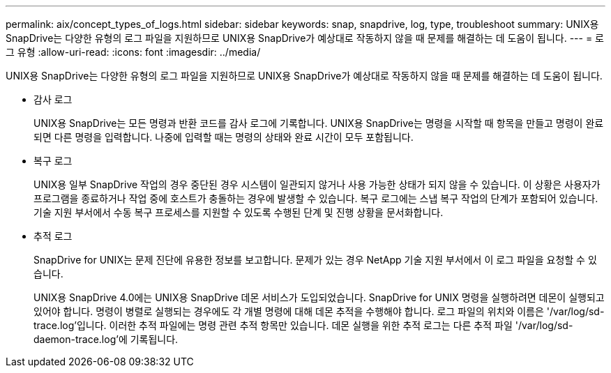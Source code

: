 ---
permalink: aix/concept_types_of_logs.html 
sidebar: sidebar 
keywords: snap, snapdrive, log, type, troubleshoot 
summary: UNIX용 SnapDrive는 다양한 유형의 로그 파일을 지원하므로 UNIX용 SnapDrive가 예상대로 작동하지 않을 때 문제를 해결하는 데 도움이 됩니다. 
---
= 로그 유형
:allow-uri-read: 
:icons: font
:imagesdir: ../media/


[role="lead"]
UNIX용 SnapDrive는 다양한 유형의 로그 파일을 지원하므로 UNIX용 SnapDrive가 예상대로 작동하지 않을 때 문제를 해결하는 데 도움이 됩니다.

* 감사 로그
+
UNIX용 SnapDrive는 모든 명령과 반환 코드를 감사 로그에 기록합니다. UNIX용 SnapDrive는 명령을 시작할 때 항목을 만들고 명령이 완료되면 다른 명령을 입력합니다. 나중에 입력할 때는 명령의 상태와 완료 시간이 모두 포함됩니다.

* 복구 로그
+
UNIX용 일부 SnapDrive 작업의 경우 중단된 경우 시스템이 일관되지 않거나 사용 가능한 상태가 되지 않을 수 있습니다. 이 상황은 사용자가 프로그램을 종료하거나 작업 중에 호스트가 충돌하는 경우에 발생할 수 있습니다. 복구 로그에는 스냅 복구 작업의 단계가 포함되어 있습니다. 기술 지원 부서에서 수동 복구 프로세스를 지원할 수 있도록 수행된 단계 및 진행 상황을 문서화합니다.

* 추적 로그
+
SnapDrive for UNIX는 문제 진단에 유용한 정보를 보고합니다. 문제가 있는 경우 NetApp 기술 지원 부서에서 이 로그 파일을 요청할 수 있습니다.

+
UNIX용 SnapDrive 4.0에는 UNIX용 SnapDrive 데몬 서비스가 도입되었습니다. SnapDrive for UNIX 명령을 실행하려면 데몬이 실행되고 있어야 합니다. 명령이 병렬로 실행되는 경우에도 각 개별 명령에 대해 데몬 추적을 수행해야 합니다. 로그 파일의 위치와 이름은 '/var/log/sd-trace.log'입니다. 이러한 추적 파일에는 명령 관련 추적 항목만 있습니다. 데몬 실행을 위한 추적 로그는 다른 추적 파일 '/var/log/sd-daemon-trace.log'에 기록됩니다.


